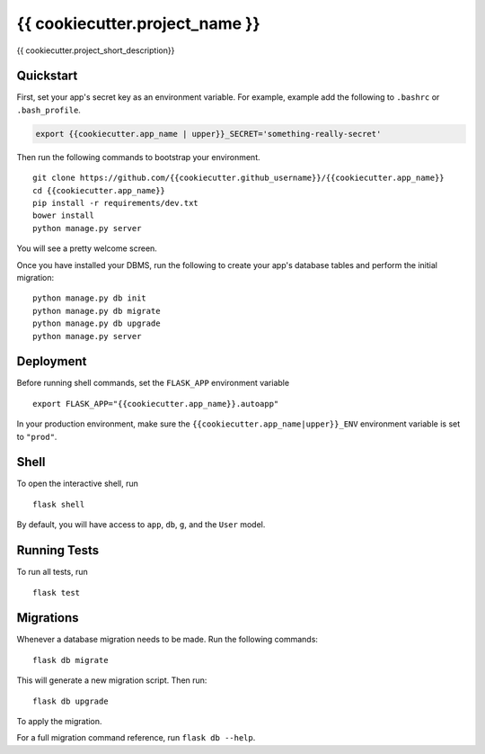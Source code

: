 ===============================
{{ cookiecutter.project_name }}
===============================

{{ cookiecutter.project_short_description}}


Quickstart
----------

First, set your app's secret key as an environment variable. For example, example add the following to ``.bashrc`` or ``.bash_profile``.

.. code-block:: bash

    export {{cookiecutter.app_name | upper}}_SECRET='something-really-secret'


Then run the following commands to bootstrap your environment.


::

    git clone https://github.com/{{cookiecutter.github_username}}/{{cookiecutter.app_name}}
    cd {{cookiecutter.app_name}}
    pip install -r requirements/dev.txt
    bower install
    python manage.py server

You will see a pretty welcome screen.

Once you have installed your DBMS, run the following to create your app's database tables and perform the initial migration:

::

    python manage.py db init
    python manage.py db migrate
    python manage.py db upgrade
    python manage.py server



Deployment
----------

Before running shell commands, set the ``FLASK_APP`` environment variable ::

    export FLASK_APP="{{cookiecutter.app_name}}.autoapp"

In your production environment, make sure the ``{{cookiecutter.app_name|upper}}_ENV`` environment variable is set to ``"prod"``.


Shell
-----

To open the interactive shell, run ::

    flask shell

By default, you will have access to ``app``, ``db``, ``g``, and the ``User`` model.


Running Tests
-------------

To run all tests, run ::

    flask test


Migrations
----------

Whenever a database migration needs to be made. Run the following commands:
::

    flask db migrate

This will generate a new migration script. Then run:
::

    flask db upgrade

To apply the migration.

For a full migration command reference, run ``flask db --help``.
